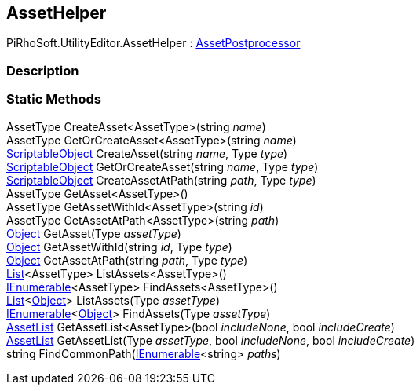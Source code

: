 [#editor/asset-helper]

## AssetHelper

PiRhoSoft.UtilityEditor.AssetHelper : https://docs.unity3d.com/ScriptReference/AssetPostprocessor.html[AssetPostprocessor^]

### Description

### Static Methods

AssetType CreateAsset<AssetType>(string _name_)::

AssetType GetOrCreateAsset<AssetType>(string _name_)::

https://docs.unity3d.com/ScriptReference/ScriptableObject.html[ScriptableObject^] CreateAsset(string _name_, Type _type_)::

https://docs.unity3d.com/ScriptReference/ScriptableObject.html[ScriptableObject^] GetOrCreateAsset(string _name_, Type _type_)::

https://docs.unity3d.com/ScriptReference/ScriptableObject.html[ScriptableObject^] CreateAssetAtPath(string _path_, Type _type_)::

AssetType GetAsset<AssetType>()::

AssetType GetAssetWithId<AssetType>(string _id_)::

AssetType GetAssetAtPath<AssetType>(string _path_)::

https://docs.unity3d.com/ScriptReference/Object.html[Object^] GetAsset(Type _assetType_)::

https://docs.unity3d.com/ScriptReference/Object.html[Object^] GetAssetWithId(string _id_, Type _type_)::

https://docs.unity3d.com/ScriptReference/Object.html[Object^] GetAssetAtPath(string _path_, Type _type_)::

https://docs.microsoft.com/en-us/dotnet/api/System.Collections.Generic.List-1[List^]<AssetType> ListAssets<AssetType>()::

https://docs.microsoft.com/en-us/dotnet/api/System.Collections.Generic.IEnumerable-1[IEnumerable^]<AssetType> FindAssets<AssetType>()::

https://docs.microsoft.com/en-us/dotnet/api/System.Collections.Generic.List-1[List^]<https://docs.unity3d.com/ScriptReference/Object.html[Object^]> ListAssets(Type _assetType_)::

https://docs.microsoft.com/en-us/dotnet/api/System.Collections.Generic.IEnumerable-1[IEnumerable^]<https://docs.unity3d.com/ScriptReference/Object.html[Object^]> FindAssets(Type _assetType_)::

<<editor/asset-list.html,AssetList>> GetAssetList<AssetType>(bool _includeNone_, bool _includeCreate_)::

<<editor/asset-list.html,AssetList>> GetAssetList(Type _assetType_, bool _includeNone_, bool _includeCreate_)::

string FindCommonPath(https://docs.microsoft.com/en-us/dotnet/api/System.Collections.Generic.IEnumerable-1[IEnumerable^]<string> _paths_)::
